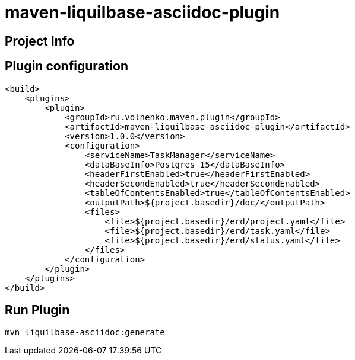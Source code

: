 = maven-liquilbase-asciidoc-plugin

== Project Info

== Plugin configuration

----
<build>
    <plugins>
        <plugin>
            <groupId>ru.volnenko.maven.plugin</groupId>
            <artifactId>maven-liquilbase-asciidoc-plugin</artifactId>
            <version>1.0.0</version>
            <configuration>
                <serviceName>TaskManager</serviceName>
                <dataBaseInfo>Postgres 15</dataBaseInfo>
                <headerFirstEnabled>true</headerFirstEnabled>
                <headerSecondEnabled>true</headerSecondEnabled>
                <tableOfContentsEnabled>true</tableOfContentsEnabled>
                <outputPath>${project.basedir}/doc/</outputPath>
                <files>
                    <file>${project.basedir}/erd/project.yaml</file>
                    <file>${project.basedir}/erd/task.yaml</file>
                    <file>${project.basedir}/erd/status.yaml</file>
                </files>
            </configuration>
        </plugin>
    </plugins>
</build>
----

== Run Plugin

----
mvn liquilbase-asciidoc:generate
----